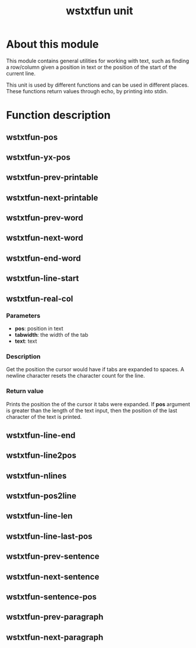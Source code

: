 #+TITLE: wstxtfun unit
* About this module
This module contains general utilities for working with text, such as
finding a row/column given a position in text or the position of the start
of the current line.

This unit is used by different functions and can be used in different
places.  These functions return values through echo, by printing into stdin.

* Function description

** wstxtfun-pos

** wstxtfun-yx-pos

** wstxtfun-prev-printable

** wstxtfun-next-printable

** wstxtfun-prev-word

** wstxtfun-next-word

** wstxtfun-end-word

** wstxtfun-line-start

** wstxtfun-real-col

*** Parameters
 + *pos*: position in text
 + *tabwidth*: the width of the tab
 + *text*: text
	
*** Description
Get the position the cursor would have if tabs are expanded to spaces.  A
newline character resets the character count for the line.

*** Return value
Prints the position the of the cursor it tabs were expanded.  If *pos*
argument is greater than the length of the text input, then the position of
the last character of the text is printed.


** wstxtfun-line-end

** wstxtfun-line2pos

** wstxtfun-nlines

** wstxtfun-pos2line

** wstxtfun-line-len

** wstxtfun-line-last-pos

** wstxtfun-prev-sentence

** wstxtfun-next-sentence

** wstxtfun-sentence-pos

** wstxtfun-prev-paragraph

** wstxtfun-next-paragraph
